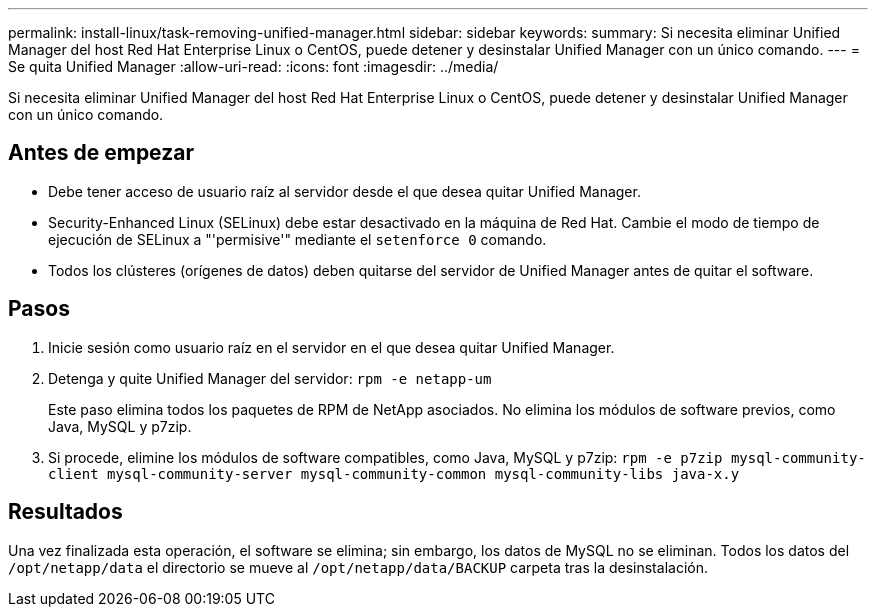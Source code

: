 ---
permalink: install-linux/task-removing-unified-manager.html 
sidebar: sidebar 
keywords:  
summary: Si necesita eliminar Unified Manager del host Red Hat Enterprise Linux o CentOS, puede detener y desinstalar Unified Manager con un único comando. 
---
= Se quita Unified Manager
:allow-uri-read: 
:icons: font
:imagesdir: ../media/


[role="lead"]
Si necesita eliminar Unified Manager del host Red Hat Enterprise Linux o CentOS, puede detener y desinstalar Unified Manager con un único comando.



== Antes de empezar

* Debe tener acceso de usuario raíz al servidor desde el que desea quitar Unified Manager.
* Security-Enhanced Linux (SELinux) debe estar desactivado en la máquina de Red Hat. Cambie el modo de tiempo de ejecución de SELinux a "'permisive'" mediante el `setenforce 0` comando.
* Todos los clústeres (orígenes de datos) deben quitarse del servidor de Unified Manager antes de quitar el software.




== Pasos

. Inicie sesión como usuario raíz en el servidor en el que desea quitar Unified Manager.
. Detenga y quite Unified Manager del servidor: `rpm -e netapp-um`
+
Este paso elimina todos los paquetes de RPM de NetApp asociados. No elimina los módulos de software previos, como Java, MySQL y p7zip.

. Si procede, elimine los módulos de software compatibles, como Java, MySQL y p7zip: `rpm -e p7zip mysql-community-client mysql-community-server mysql-community-common mysql-community-libs java-x.y`




== Resultados

Una vez finalizada esta operación, el software se elimina; sin embargo, los datos de MySQL no se eliminan. Todos los datos del `/opt/netapp/data` el directorio se mueve al `/opt/netapp/data/BACKUP` carpeta tras la desinstalación.
